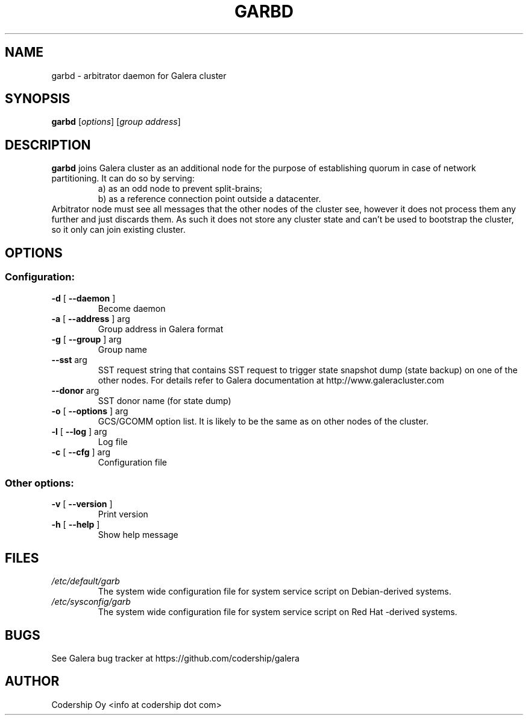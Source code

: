 .TH GARBD "8" "December 2014" "garbd  INFO: 2.8.r165" "System Administration Utilities"
.SH NAME
garbd \- arbitrator daemon for Galera cluster

.SH SYNOPSIS
.B garbd
[\fI\,options\/\fR] [\fI\,group address\/\fR]

.SH DESCRIPTION
.B garbd
joins Galera cluster as an additional node for the purpose of establishing
quorum in case of network partitioning. It can do so by serving:
.RS
a) as an odd node to prevent split-brains;
.RE
.RS
b) as a reference connection point outside a datacenter.
.RE
Arbitrator node must see all messages that the other nodes of the cluster
see, however it does not process them any further and just discards them.
As such it does not store any cluster state and can't be used to bootstrap
the cluster, so it only can join existing cluster.

.SH OPTIONS
.SS "Configuration:"
.TP
\fB\-d\fR [ \fB\-\-daemon\fR ]
Become daemon
.TP
\fB\-a\fR [ \fB\-\-address\fR ] arg
Group address in Galera format
.TP
\fB\-g\fR [ \fB\-\-group\fR ] arg
Group name
.TP
\fB\-\-sst\fR arg
SST request string that contains SST request to trigger state snapshot dump
(state backup) on one of the other nodes. For details refer to Galera
documentation at http://www.galeracluster.com
.TP
\fB\-\-donor\fR arg
SST donor name (for state dump)
.TP
\fB\-o\fR [ \fB\-\-options\fR ] arg
GCS/GCOMM option list. It is likely to be the same as on other nodes of the
cluster.
.TP
\fB\-l\fR [ \fB\-\-log\fR ] arg
Log file
.TP
\fB\-c\fR [ \fB\-\-cfg\fR ] arg
Configuration file
.SS "Other options:"
.TP
\fB\-v\fR [ \fB\-\-version\fR ]
Print version
.TP
\fB\-h\fR [ \fB\-\-help\fR ]
Show help message
.PP

.SH FILES
.I /etc/default/garb
.RS
The system wide configuration file for system service script
on Debian-derived systems.
.RE
.I /etc/sysconfig/garb
.RS
The system wide configuration file for system service script
on Red Hat \-derived systems.
.RE

.SH BUGS
See Galera bug tracker at https://github.com/codership/galera

.SH AUTHOR
Codership Oy <info at codership dot com>
